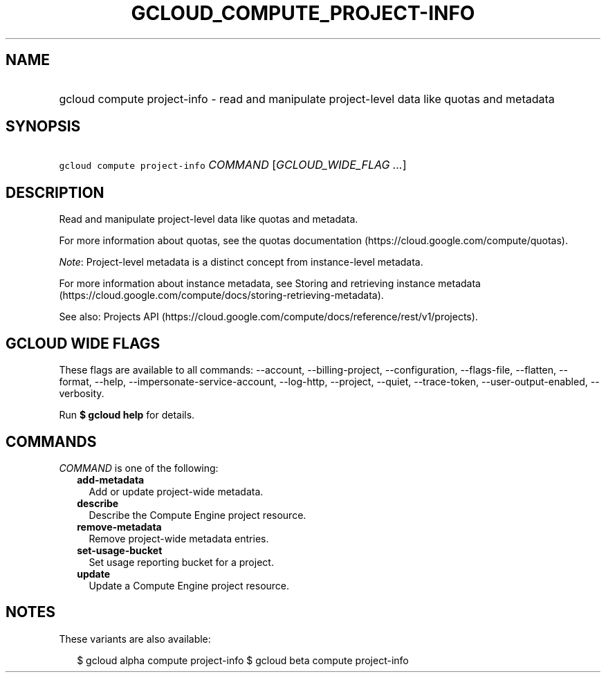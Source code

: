 
.TH "GCLOUD_COMPUTE_PROJECT\-INFO" 1



.SH "NAME"
.HP
gcloud compute project\-info \- read and manipulate project\-level data like quotas and metadata



.SH "SYNOPSIS"
.HP
\f5gcloud compute project\-info\fR \fICOMMAND\fR [\fIGCLOUD_WIDE_FLAG\ ...\fR]



.SH "DESCRIPTION"

Read and manipulate project\-level data like quotas and metadata.

For more information about quotas, see the quotas documentation
(https://cloud.google.com/compute/quotas).

\f5\fINote\fR\fR: Project\-level metadata is a distinct concept from
instance\-level metadata.

For more information about instance metadata, see Storing and retrieving
instance metadata
(https://cloud.google.com/compute/docs/storing\-retrieving\-metadata).

See also: Projects API
(https://cloud.google.com/compute/docs/reference/rest/v1/projects).



.SH "GCLOUD WIDE FLAGS"

These flags are available to all commands: \-\-account, \-\-billing\-project,
\-\-configuration, \-\-flags\-file, \-\-flatten, \-\-format, \-\-help,
\-\-impersonate\-service\-account, \-\-log\-http, \-\-project, \-\-quiet,
\-\-trace\-token, \-\-user\-output\-enabled, \-\-verbosity.

Run \fB$ gcloud help\fR for details.



.SH "COMMANDS"

\f5\fICOMMAND\fR\fR is one of the following:

.RS 2m
.TP 2m
\fBadd\-metadata\fR
Add or update project\-wide metadata.

.TP 2m
\fBdescribe\fR
Describe the Compute Engine project resource.

.TP 2m
\fBremove\-metadata\fR
Remove project\-wide metadata entries.

.TP 2m
\fBset\-usage\-bucket\fR
Set usage reporting bucket for a project.

.TP 2m
\fBupdate\fR
Update a Compute Engine project resource.


.RE
.sp

.SH "NOTES"

These variants are also available:

.RS 2m
$ gcloud alpha compute project\-info
$ gcloud beta compute project\-info
.RE

